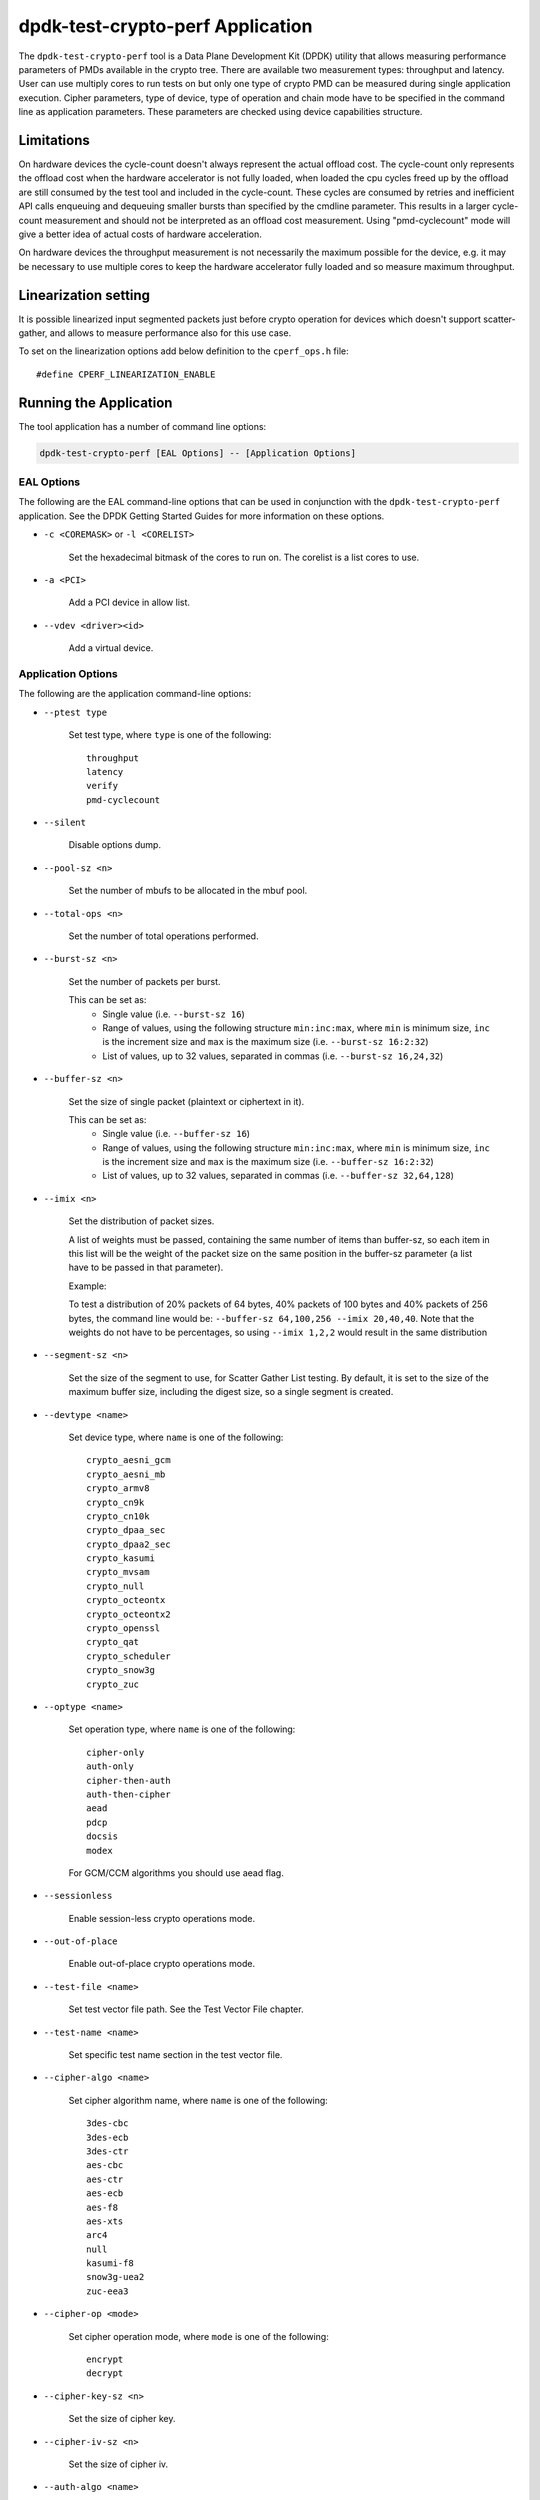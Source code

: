 ..  SPDX-License-Identifier: BSD-3-Clause
    Copyright(c) 2016 Intel Corporation.

dpdk-test-crypto-perf Application
=================================

The ``dpdk-test-crypto-perf`` tool is a Data Plane Development Kit (DPDK)
utility that allows measuring performance parameters of PMDs available in the
crypto tree. There are available two measurement types: throughput and latency.
User can use multiply cores to run tests on but only
one type of crypto PMD can be measured during single application
execution. Cipher parameters, type of device, type of operation and
chain mode have to be specified in the command line as application
parameters. These parameters are checked using device capabilities
structure.

Limitations
-----------
On hardware devices the cycle-count doesn't always represent the actual offload
cost. The cycle-count only represents the offload cost when the hardware
accelerator is not fully loaded, when loaded the cpu cycles freed up by the
offload are still consumed by the test tool and included in the cycle-count.
These cycles are consumed by retries and inefficient API calls enqueuing and
dequeuing smaller bursts than specified by the cmdline parameter. This results
in a larger cycle-count measurement and should not be interpreted as an offload
cost measurement. Using "pmd-cyclecount" mode will give a better idea of
actual costs of hardware acceleration.

On hardware devices the throughput measurement is not necessarily the maximum
possible for the device, e.g. it may be necessary to use multiple cores to keep
the hardware accelerator fully loaded and so measure maximum throughput.


Linearization setting
---------------------

It is possible linearized input segmented packets just before crypto operation
for devices which doesn't support scatter-gather, and allows to measure
performance also for this use case.

To set on the linearization options add below definition to the
``cperf_ops.h`` file::

   #define CPERF_LINEARIZATION_ENABLE


Running the Application
-----------------------

The tool application has a number of command line options:

.. code-block:: console

   dpdk-test-crypto-perf [EAL Options] -- [Application Options]

EAL Options
~~~~~~~~~~~

The following are the EAL command-line options that can be used in conjunction
with the ``dpdk-test-crypto-perf`` application.
See the DPDK Getting Started Guides for more information on these options.

*   ``-c <COREMASK>`` or ``-l <CORELIST>``

        Set the hexadecimal bitmask of the cores to run on. The corelist is a
        list cores to use.

*   ``-a <PCI>``

        Add a PCI device in allow list.

*   ``--vdev <driver><id>``

        Add a virtual device.

Application Options
~~~~~~~~~~~~~~~~~~~

The following are the application command-line options:

* ``--ptest type``

        Set test type, where ``type`` is one of the following::

           throughput
           latency
           verify
           pmd-cyclecount

* ``--silent``

        Disable options dump.

* ``--pool-sz <n>``

        Set the number of mbufs to be allocated in the mbuf pool.

* ``--total-ops <n>``

        Set the number of total operations performed.

* ``--burst-sz <n>``

        Set the number of packets per burst.

        This can be set as:
          * Single value (i.e. ``--burst-sz 16``)
          * Range of values, using the following structure ``min:inc:max``,
            where ``min`` is minimum size, ``inc`` is the increment size and ``max``
            is the maximum size (i.e. ``--burst-sz 16:2:32``)
          * List of values, up to 32 values, separated in commas (i.e. ``--burst-sz 16,24,32``)

* ``--buffer-sz <n>``

        Set the size of single packet (plaintext or ciphertext in it).

        This can be set as:
          * Single value (i.e. ``--buffer-sz 16``)
          * Range of values, using the following structure ``min:inc:max``,
            where ``min`` is minimum size, ``inc`` is the increment size and ``max``
            is the maximum size (i.e. ``--buffer-sz 16:2:32``)
          * List of values, up to 32 values, separated in commas (i.e. ``--buffer-sz 32,64,128``)

* ``--imix <n>``

        Set the distribution of packet sizes.

        A list of weights must be passed, containing the same number of items than buffer-sz,
        so each item in this list will be the weight of the packet size on the same position
        in the buffer-sz parameter (a list have to be passed in that parameter).

        Example:

        To test a distribution of 20% packets of 64 bytes, 40% packets of 100 bytes and 40% packets
        of 256 bytes, the command line would be: ``--buffer-sz 64,100,256 --imix 20,40,40``.
        Note that the weights do not have to be percentages, so using ``--imix 1,2,2`` would result
        in the same distribution

* ``--segment-sz <n>``

        Set the size of the segment to use, for Scatter Gather List testing.
        By default, it is set to the size of the maximum buffer size, including the digest size,
        so a single segment is created.

* ``--devtype <name>``

        Set device type, where ``name`` is one of the following::

           crypto_aesni_gcm
           crypto_aesni_mb
           crypto_armv8
           crypto_cn9k
           crypto_cn10k
           crypto_dpaa_sec
           crypto_dpaa2_sec
           crypto_kasumi
           crypto_mvsam
           crypto_null
           crypto_octeontx
           crypto_octeontx2
           crypto_openssl
           crypto_qat
           crypto_scheduler
           crypto_snow3g
           crypto_zuc

* ``--optype <name>``

        Set operation type, where ``name`` is one of the following::

           cipher-only
           auth-only
           cipher-then-auth
           auth-then-cipher
           aead
           pdcp
           docsis
           modex

        For GCM/CCM algorithms you should use aead flag.

* ``--sessionless``

        Enable session-less crypto operations mode.

* ``--out-of-place``

        Enable out-of-place crypto operations mode.

* ``--test-file <name>``

        Set test vector file path. See the Test Vector File chapter.

* ``--test-name <name>``

        Set specific test name section in the test vector file.

* ``--cipher-algo <name>``

        Set cipher algorithm name, where ``name`` is one of the following::

           3des-cbc
           3des-ecb
           3des-ctr
           aes-cbc
           aes-ctr
           aes-ecb
           aes-f8
           aes-xts
           arc4
           null
           kasumi-f8
           snow3g-uea2
           zuc-eea3

* ``--cipher-op <mode>``

        Set cipher operation mode, where ``mode`` is one of the following::

           encrypt
           decrypt

* ``--cipher-key-sz <n>``

        Set the size of cipher key.

* ``--cipher-iv-sz <n>``

        Set the size of cipher iv.

* ``--auth-algo <name>``

        Set authentication algorithm name, where ``name`` is one
        of the following::

           3des-cbc
           aes-cbc-mac
           aes-cmac
           aes-gmac
           aes-xcbc-mac
           md5
           md5-hmac
           sha1
           sha1-hmac
           sha2-224
           sha2-224-hmac
           sha2-256
           sha2-256-hmac
           sha2-384
           sha2-384-hmac
           sha2-512
           sha2-512-hmac
           kasumi-f9
           snow3g-uia2
           zuc-eia3

* ``--auth-op <mode>``

        Set authentication operation mode, where ``mode`` is one of
        the following::

           verify
           generate

* ``--auth-key-sz <n>``

        Set the size of authentication key.

* ``--auth-iv-sz <n>``

        Set the size of auth iv.

* ``--aead-algo <name>``

        Set AEAD algorithm name, where ``name`` is one
        of the following::

           aes-ccm
           aes-gcm

* ``--aead-op <mode>``

        Set AEAD operation mode, where ``mode`` is one of
        the following::

           encrypt
           decrypt

* ``--aead-key-sz <n>``

        Set the size of AEAD key.

* ``--aead-iv-sz <n>``

        Set the size of AEAD iv.

* ``--aead-aad-sz <n>``

        Set the size of AEAD aad.

* ``--digest-sz <n>``

        Set the size of digest.

* ``--desc-nb <n>``

        Set number of descriptors for each crypto device.

* ``--pmd-cyclecount-delay-ms <n>``

        Add a delay (in milliseconds) between enqueue and dequeue in
        pmd-cyclecount benchmarking mode (useful when benchmarking
        hardware acceleration).

* ``--csv-friendly``

        Enable test result output CSV friendly rather than human friendly.

* ``--pdcp-sn-sz <n>``

        Set PDCP sequence number size(n) in bits. Valid values of n will
        be 5/7/12/15/18.

* ``--pdcp-domain <control/user>``

        Set PDCP domain to specify short_mac/control/user plane.

* ``--docsis-hdr-sz <n>``

        Set DOCSIS header size(n) in bytes.

* ``--pdcp-ses-hfn-en``

        Enable fixed session based HFN instead of per packet HFN.

Test Vector File
~~~~~~~~~~~~~~~~

The test vector file is a text file contain information about test vectors.
The file is made of the sections. The first section doesn't have header.
It contain global information used in each test variant vectors -
typically information about plaintext, ciphertext, cipher key, auth key,
initial vector. All other sections begin header.
The sections contain particular information typically digest.

**Format of the file:**

Each line beginning with sign '#' contain comment and it is ignored by parser::

   # <comment>

Header line is just name in square bracket::

   [<section name>]

Data line contain information token then sign '=' and
a string of bytes in C byte array format::

   <token> = <C byte array>

**Tokens list:**

* ``plaintext``

        Original plaintext to be encrypted.

* ``ciphertext``

        Encrypted plaintext string.

* ``cipher_key``

        Key used in cipher operation.

* ``auth_key``

        Key used in auth operation.

* ``cipher_iv``

        Cipher Initial Vector.

* ``auth_iv``

        Auth Initial Vector.

* ``aad``

        Additional data.

* ``digest``

        Digest string.

Examples
--------

Call application for performance throughput test of single Aesni MB PMD
for cipher encryption aes-cbc and auth generation sha1-hmac,
one million operations, burst size 32, packet size 64::

   dpdk-test-crypto-perf -l 6-7 --vdev crypto_aesni_mb -a 0000:00:00.0 --
   --ptest throughput --devtype crypto_aesni_mb --optype cipher-then-auth
   --cipher-algo aes-cbc --cipher-op encrypt --cipher-key-sz 16 --auth-algo
   sha1-hmac --auth-op generate --auth-key-sz 64 --digest-sz 12
   --total-ops 10000000 --burst-sz 32 --buffer-sz 64

Call application for performance latency test of two Aesni MB PMD executed
on two cores for cipher encryption aes-cbc, ten operations in silent mode::

   dpdk-test-crypto-perf -l 4-7 --vdev crypto_aesni_mb1
   --vdev crypto_aesni_mb2 -a 0000:00:00.0 -- --devtype crypto_aesni_mb
   --cipher-algo aes-cbc --cipher-key-sz 16 --cipher-iv-sz 16
   --cipher-op encrypt --optype cipher-only --silent
   --ptest latency --total-ops 10

Call application for verification test of single open ssl PMD
for cipher encryption aes-gcm and auth generation aes-gcm,ten operations
in silent mode, test vector provide in file "test_aes_gcm.data"
with packet verification::

   dpdk-test-crypto-perf -l 4-7 --vdev crypto_openssl -a 0000:00:00.0 --
   --devtype crypto_openssl --aead-algo aes-gcm --aead-key-sz 16
   --aead-iv-sz 16 --aead-op encrypt --aead-aad-sz 16 --digest-sz 16
   --optype aead --silent --ptest verify --total-ops 10
   --test-file test_aes_gcm.data

Test vector file for cipher algorithm aes cbc 256 with authorization sha::

   # Global Section
   plaintext =
   0xff, 0xca, 0xfb, 0xf1, 0x38, 0x20, 0x2f, 0x7b, 0x24, 0x98, 0x26, 0x7d, 0x1d, 0x9f, 0xb3, 0x93,
   0xd9, 0xef, 0xbd, 0xad, 0x4e, 0x40, 0xbd, 0x60, 0xe9, 0x48, 0x59, 0x90, 0x67, 0xd7, 0x2b, 0x7b,
   0x8a, 0xe0, 0x4d, 0xb0, 0x70, 0x38, 0xcc, 0x48, 0x61, 0x7d, 0xee, 0xd6, 0x35, 0x49, 0xae, 0xb4,
   0xaf, 0x6b, 0xdd, 0xe6, 0x21, 0xc0, 0x60, 0xce, 0x0a, 0xf4, 0x1c, 0x2e, 0x1c, 0x8d, 0xe8, 0x7b
   ciphertext =
   0x77, 0xF9, 0xF7, 0x7A, 0xA3, 0xCB, 0x68, 0x1A, 0x11, 0x70, 0xD8, 0x7A, 0xB6, 0xE2, 0x37, 0x7E,
   0xD1, 0x57, 0x1C, 0x8E, 0x85, 0xD8, 0x08, 0xBF, 0x57, 0x1F, 0x21, 0x6C, 0xAD, 0xAD, 0x47, 0x1E,
   0x0D, 0x6B, 0x79, 0x39, 0x15, 0x4E, 0x5B, 0x59, 0x2D, 0x76, 0x87, 0xA6, 0xD6, 0x47, 0x8F, 0x82,
   0xB8, 0x51, 0x91, 0x32, 0x60, 0xCB, 0x97, 0xDE, 0xBE, 0xF0, 0xAD, 0xFC, 0x23, 0x2E, 0x22, 0x02
   cipher_key =
   0xE4, 0x23, 0x33, 0x8A, 0x35, 0x64, 0x61, 0xE2, 0x49, 0x03, 0xDD, 0xC6, 0xB8, 0xCA, 0x55, 0x7A,
   0xd0, 0xe7, 0x4b, 0xfb, 0x5d, 0xe5, 0x0c, 0xe7, 0x6f, 0x21, 0xb5, 0x52, 0x2a, 0xbb, 0xc7, 0xf7
   auth_key =
   0xaf, 0x96, 0x42, 0xf1, 0x8c, 0x50, 0xdc, 0x67, 0x1a, 0x43, 0x47, 0x62, 0xc7, 0x04, 0xab, 0x05,
   0xf5, 0x0c, 0xe7, 0xa2, 0xa6, 0x23, 0xd5, 0x3d, 0x95, 0xd8, 0xcd, 0x86, 0x79, 0xf5, 0x01, 0x47,
   0x4f, 0xf9, 0x1d, 0x9d, 0x36, 0xf7, 0x68, 0x1a, 0x64, 0x44, 0x58, 0x5d, 0xe5, 0x81, 0x15, 0x2a,
   0x41, 0xe4, 0x0e, 0xaa, 0x1f, 0x04, 0x21, 0xff, 0x2c, 0xf3, 0x73, 0x2b, 0x48, 0x1e, 0xd2, 0xf7
   cipher_iv =
   0x00, 0x01, 0x02, 0x03, 0x04, 0x05, 0x06, 0x07, 0x08, 0x09, 0x0A, 0x0B, 0x0C, 0x0D, 0x0E, 0x0F
   # Section sha 1 hmac buff 32
   [sha1_hmac_buff_32]
   digest =
   0x36, 0xCA, 0x49, 0x6A, 0xE3, 0x54, 0xD8, 0x4F, 0x0B, 0x76, 0xD8, 0xAA, 0x78, 0xEB, 0x9D, 0x65,
   0x2C, 0xCA, 0x1F, 0x97
   # Section sha 256 hmac buff 32
   [sha256_hmac_buff_32]
   digest =
   0x1C, 0xB2, 0x3D, 0xD1, 0xF9, 0xC7, 0x6C, 0x49, 0x2E, 0xDA, 0x94, 0x8B, 0xF1, 0xCF, 0x96, 0x43,
   0x67, 0x50, 0x39, 0x76, 0xB5, 0xA1, 0xCE, 0xA1, 0xD7, 0x77, 0x10, 0x07, 0x43, 0x37, 0x05, 0xB4


Graph Crypto Perf Results
-------------------------

The ``dpdk-graph-crypto-perf.py`` tool is a simple script to automate
running crypto performance tests, and graphing the results.
It can be found in the ``app/test-crypto-perf/`` directory.
The output graphs include various grouped barcharts for throughput
tests, and histogram and boxplot graphs for latency tests.
These are output to PDF files, with one PDF per test suite graph type.


Dependencies
~~~~~~~~~~~~

The following python modules must be installed to run the script:

.. code-block:: console

   pip3 install img2pdf plotly pandas psutil kaleido


Test Configuration
~~~~~~~~~~~~~~~~~~

The test cases run by the script are defined by a JSON config file.
Some config files can be found in ``app/test-crypto-perf/configs/``,
or the user may create a new one following the same format as the config files provided.

An example of this format is shown below for one test suite in the ``crypto-perf-aesni-mb.json`` file.
This shows the required default config for the test suite, and one test case.
The test case has additional app config that will be combined with
the default config when running the test case.

.. code-block:: c

   "throughput": {
       "default": {
           "eal": {
               "l": "1,2",
               "vdev": "crypto_aesni_mb"
           },
           "app": {
               "csv-friendly": true,
               "buffer-sz": "64,128,256,512,768,1024,1408,2048",
               "burst-sz": "1,4,8,16,32",
               "ptest": "throughput",
               "devtype": "crypto_aesni_mb"
           }
        },
       "AES-CBC-128 SHA1-HMAC auth-then-cipher decrypt": {
               "cipher-algo": "aes-cbc",
               "cipher-key-sz": "16",
               "auth-algo": "sha1-hmac",
               "optype": "auth-then-cipher",
               "cipher-op": "decrypt"
        }
   }

.. note::
   The specific test cases only allow modification of app parameters,
   and not EAL parameters.
   The default case is required for each test suite in the config file,
   to specify EAL parameters.

Currently, crypto_qat, crypto_aesni_mb, and crypto_aesni_gcm devices for
both throughput and latency ptests are supported.


Usage
~~~~~

.. code-block:: console

   ./dpdk-graph-crypto-perf <config_file>

The ``config_file`` positional argument is required to run the script.
This points to a valid JSON config file containing test suites.

.. code-block:: console

   ./dpdk-graph-crypto-perf configs/crypto-perf-aesni-mb.json

The following are the application optional command-line options:

* ``-h, --help``

  Display usage information and quit.

* ``-f <file_path>, --file-path <file_path>``

  Provide path to ``dpdk-test-crypto-perf`` application.
  The script uses the installed app by default.

  .. code-block:: console

     ./dpdk-graph-crypto-perf <config_file> \
         -f <build_dir>/app/dpdk-test-crypto-perf

* ``-t <test_suite_list>, --test-suites <test_suite_list>``

  Specify test suites to run. All test suites are run by default.

  To run crypto-perf-qat latency test suite only:

  .. code-block:: console

     ./dpdk-graph-crypto-perf configs/crypto-perf-qat -t latency

  To run both crypto-perf-aesni-mb throughput and latency test suites

  .. code-block:: console

     ./dpdk-graph-crypto-perf configs/crypto-perf-aesni-mb -t throughput latency

* ``-o <output_path>, --output-path <output_path>``

  Specify directory to use for output files.
  The default is to use the script's directory.

  .. code-block:: console

     ./dpdk-graph-crypto-perf <config_file> -o <output_dir>

* ``-v, --verbose``

  Enable verbose output. This displays ``dpdk-test-crypto-perf`` app output in real-time.

  .. code-block:: console

     ./dpdk-graph-crypto-perf <config_file> -v

  .. warning::
     Latency performance tests have a large amount of output.
     It is not recommended to use the verbose option for latency tests.
